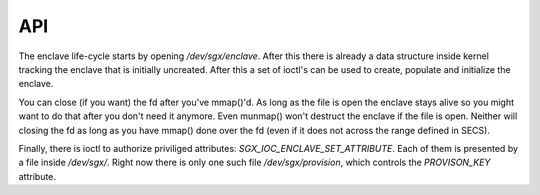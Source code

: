 .. SPDX-License-Identifier: GPL-2.0

===
API
===

The enclave life-cycle starts by opening `/dev/sgx/enclave`. After this there is
already a data structure inside kernel tracking the enclave that is initially
uncreated. After this a set of ioctl's can be used to create, populate and
initialize the enclave.

You can close (if you want) the fd after you've mmap()'d. As long as the file is
open the enclave stays alive so you might want to do that after you don't need
it anymore. Even munmap() won't destruct the enclave if the file is open.
Neither will closing the fd as long as you have mmap() done over the fd (even
if it does not across the range defined in SECS).

Finally, there is ioctl to authorize priviliged attributes:
`SGX_IOC_ENCLAVE_SET_ATTRIBUTE`. Each of them is presented by a file inside
`/dev/sgx/`. Right now there is only one such file `/dev/sgx/provision`, which
controls the `PROVISON_KEY` attribute.

.. kernel-doc:: arch/x86/kernel/cpu/sgx/driver/ioctl.c
   :functions: sgx_ioc_enclave_create
               sgx_ioc_enclave_add_page
               sgx_ioc_enclave_init
               sgx_ioc_enclave_set_attribute
